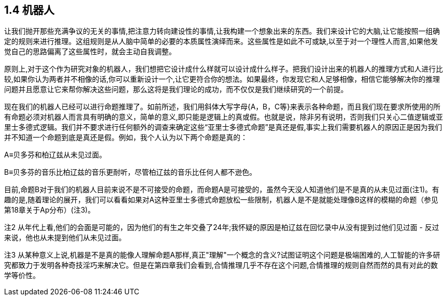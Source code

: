 == 1.4 机器人

让我们抛开那些充满争议的无关的事情,把注意力转向建设性的事情,让我构建一个想象出来的东西。我们来设计它的大脑,让它能按照一组确定的规则来进行推理。这组规则是从人脑中简单的必要的本质属性演绎而来。这些属性是如此不可或缺,以至于对一个理性人而言,如果他发觉自己的思路偏离了这些属性时，就会主动自我调整。

原则上,对于这个作为研究对象的机器人，我们想把它设计成什么样就可以设计成什么样子。把我们设计出来的机器人的推理方式和人进行比较,如果你认为两者并不相像的话,你可以重新设计一个,让它更符合你的想法。如果最终，你发现它和人足够相像，相信它能够解决你的推理问题并且愿意让它来帮你解决这些问题，那么这将是我们理论的成功，而不仅仅是我们继续研究的一个前提。

现在我们的机器人已经可以进行命题推理了。如前所述，我们用斜体大写字母{A，B，C等}来表示各种命题，而且我们现在要求所使用的所有命题必须对机器人而言具有明确的意义，简单的意义,即只能是逻辑上的真或假。也就是说，除非另有说明，否则我们只关心二值逻辑或亚里士多德式逻辑。我们并不要求进行任何额外的调查来确定这些“亚里士多德式命题”是真还是假,事实上我们需要机器人的原因正是因为我们并不知道一个命题到底是真还是假。例如，我个人认为以下两个命题是真的：

A≡贝多芬和柏辽兹从未见过面。

B≡贝多芬的音乐比柏辽兹的音乐更耐听，尽管柏辽兹的音乐比任何人都不逊色。

目前,命题B对于我们的机器人目前来说不是不可接受的命题，而命题A是可接受的，虽然今天没人知道他们是不是真的从未见过面(注1)。有趣的是,随着理论的展开，我们可以看看如果对A这种亚里士多德式命题放松一些限制，机器人是不是就能处理像B这样的模糊的命题（参见第18章关于Ap分布）(注3)。 

注2 从年代上看,他们的会面是可能的，因为他们的有生之年交叠了24年;我怀疑的原因是柏辽兹在回忆录中从没有提到过他们见过面 - 反过来说，他也从未提到他们从未见过面。

注3 从某种意义上说,机器是不是真的能像人理解命题A那样,真正"理解"一个概念的含义?试图证明这个问题是极端困难的,人工智能的许多研究都致力于发明各种奇技淫巧来解决它。但是在第四章我们会看到,合情推理几乎不存在这个问题,合情推理的规则自然而然的具有对此的数学等价性。
